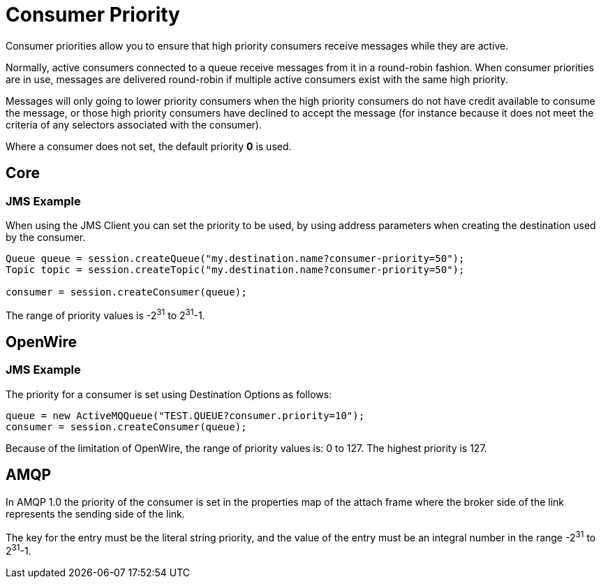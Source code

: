= Consumer Priority

Consumer priorities allow you to ensure that high priority consumers receive messages while they are active.

Normally, active consumers connected to a queue receive messages from it in a round-robin fashion.
When consumer priorities are in use, messages are delivered round-robin if multiple active consumers exist with the same high priority.

Messages will only going to lower priority consumers when the high priority consumers do not have credit available to consume the message, or those high priority consumers have declined to accept the message (for instance because it does not meet the criteria of any selectors associated with the consumer).

Where a consumer does not set, the default priority *0* is used.

== Core

=== JMS Example

When using the JMS Client you can set the priority to be used, by using address parameters when  creating the destination used by the consumer.

[,java]
----
Queue queue = session.createQueue("my.destination.name?consumer-priority=50");
Topic topic = session.createTopic("my.destination.name?consumer-priority=50");

consumer = session.createConsumer(queue);
----

The range of priority values is -2^31^ to 2^31^-1.

== OpenWire

=== JMS Example

The priority for a consumer is set using Destination Options as follows:

[,java]
----
queue = new ActiveMQQueue("TEST.QUEUE?consumer.priority=10");
consumer = session.createConsumer(queue);
----

Because of the limitation of OpenWire, the range of priority values is: 0 to 127.
The highest priority is 127.

== AMQP

In AMQP 1.0 the priority of the consumer is set in the properties map of the attach frame where the broker side of the link represents the sending side of the link.

The key for the entry must be the literal string priority, and the value of the entry must be an integral number in the range -2^31^ to 2^31^-1.

